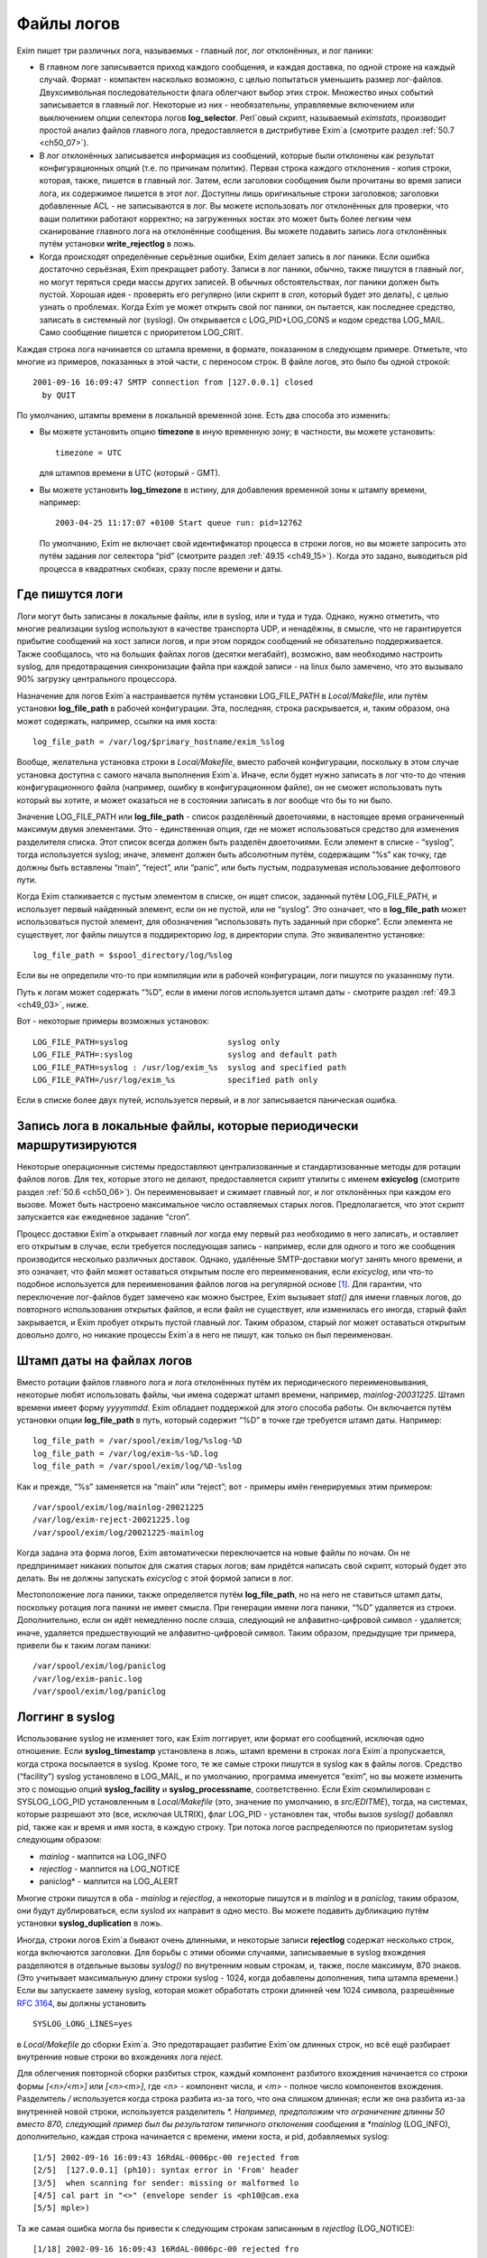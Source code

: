 
.. _ch49_00:

Файлы логов
===========

Exim пишет три различных лога, называемых - главный лог, лог отклонённых, и лог паники:

* В главном логе записывается приход каждого сообщения, и каждая доставка, по одной строке на каждый случай. Формат - компактен насколько возможно, с целью попытаться уменьшить размер лог-файлов. Двухсимвольная последовательности флага облегчают выбор этих строк. Множество иных событий записывается в главный лог. Некоторые из них - необязательны, управляемые включением или выключением опции селектора логов **log_selector**. Perl`овый скрипт, называемый *eximstats*, производит простой анализ файлов главного лога, предоставляется в дистрибутиве Exim`a (смотрите раздел :ref:`50.7 <ch50_07>`).

* В лог отклонённых записывается информация из сообщений, которые были отклонены как результат конфигурационных опций (т.е. по причинам политик). Первая строка каждого отклонения - копия строки, которая, также, пишется в главный лог. Затем, если заголовки сообщения были прочитаны во время записи лога, их содержимое пишется в этот лог. Доступны лишь оригинальные строки заголовков; заголовки добавленные ACL - не записываются в лог. Вы можете использовать лог отклонённых для проверки, что ваши политики работают корректно; на загруженных хостах это может быть более легким чем сканирование главного лога на отклонённые сообщения. Вы можете подавить запись лога отклонённых путём установки **write_rejectlog** в ложь.

* Когда происходят определённые серьёзные ошибки, Exim делает запись в лог паники. Если ошибка достаточно серьёзная, Exim прекращает работу. Записи в лог паники, обычно, также пишутся в главный лог, но могут теряться среди массы других записей. В обычных обстоятельствах, лог паники должен быть пустой. Хорошая идея - проверять его регулярно (или скрипт в *cron*, который будет это делать), с целью узнать о проблемах. Когда Exim yе может открыть свой лог паники, он пытается, как последнее средство, записать в системный лог (syslog). Он открывается с LOG_PID+LOG_CONS и кодом средства LOG_MAIL. Само сообщение пишется с приоритетом LOG_CRIT.

Каждая строка лога начинается со штампа времени, в формате, показанном в следующем примере. Отметьте, что многие из примеров, показанных в этой части, с переносом строк. В файле логов, это было бы одной строкой::

    2001-09-16 16:09:47 SMTP connection from [127.0.0.1] closed
      by QUIT

По умолчанию, штампы времени в локальной временной зоне. Есть два способа это изменить:

* Вы можете установить опцию **timezone** в иную временную зону; в частности, вы можете установить::
  
      timezone = UTC

  для штампов времени в UTC (который - GMT).
  
* Вы можете установить **log_timezone** в истину, для добавления временной зоны к штампу времени, например:

  ::
    
      2003-04-25 11:17:07 +0100 Start queue run: pid=12762

  По умолчанию, Exim не включает свой идентификатор процесса в строки логов, но вы можете запросить это путём задания лог селектора “pid” (смотрите раздел :ref:`49.15 <ch49_15>`). Когда это задано, выводиться pid процесса в квадратных скобках, сразу после времени и даты.

.. _ch49_01:

Где пишутся логи
----------------

Логи могут быть записаны в локальные файлы, или в syslog, или и туда и туда. Однако, нужно отметить, что многие реализации syslog используют в качестве транспорта UDP, и ненадёжны, в смысле, что не гарантируется прибытие сообщений на хост записи логов, и при этом порядок сообщений не обязательно поддерживается. Также сообщалось, что на больших файлах логов (десятки мегабайт), возможно, вам необходимо настроить syslog, для предотвращения синхронизации файла при каждой записи - на linux было замечено, что это вызывало 90% загрузку центрального процессора.

Назначение для логов Exim`a настраивается путём установки LOG_FILE_PATH в *Local/Makefile*, или путём установки **log_file_path** в рабочей конфигурации. Эта, последняя, строка раскрывается, и, таким образом, она может содержать, например, ссылки на имя хоста::

    log_file_path = /var/log/$primary_hostname/exim_%slog

Вообще, желательна установка строки в *Local/Makefile*, вместо рабочей конфигурации, поскольку в этом случае установка доступна с самого начала выполнения Exim`a. Иначе, если будет нужно записать в лог что-то до чтения конфигурационного файла (например, ошибку в конфигурационном файле), он не сможет использовать путь который вы хотите, и может оказаться не в состоянии записать в лог вообще что бы то ни было.

Значение LOG_FILE_PATH или **log_file_path** - список разделённый двоеточиями, в настоящее время ограниченный максимум двумя элементами. Это - единственная опция, где не может использоваться средство для изменения разделителя списка. Этот список всегда должен быть разделён двоеточиями. Если элемент в списке - “syslog”, тогда используется syslog; иначе, элемент должен быть абсолютным путём, содержащим “%s” как точку, где должны быть вставлены “main”, “reject”, или “panic”, или быть пустым, подразумевая использование дефолтового пути.

Когда Exim сталкивается с пустым элементом в списке, он ищет список, заданный путём LOG_FILE_PATH, и использует первый найденный элемент, если он не пустой, или не “syslog”. Это означает, что в **log_file_path** может использоваться пустой элемент, для обозначения “использовать путь заданный при сборке”. Если элемента не существует, лог файлы пишутся в поддиректорию *log*, в директории спула. Это эквивалентно установке::

    log_file_path = $spool_directory/log/%slog

Если вы не определили что-то при компиляции или в рабочей конфигурации, логи пишутся по указанному пути.

Путь к логам может содержать “%D”, если в имени логов используется штамп даты - смотрите раздел :ref:`49.3 <ch49_03>`, ниже.

Вот - некоторые примеры возможных установок::

  LOG_FILE_PATH=syslog                     syslog only
  LOG_FILE_PATH=:syslog                    syslog and default path
  LOG_FILE_PATH=syslog : /usr/log/exim_%s  syslog and specified path
  LOG_FILE_PATH=/usr/log/exim_%s           specified path only

Если в списке более двух путей, используется первый, и в лог записывается паническая ошибка.

.. _ch49_02:

Запись лога в локальные файлы, которые периодически маршрутизируются
--------------------------------------------------------------------

Некоторые операционные системы предоставляют централизованные и стандартизованные методы для ротации файлов логов. Для тех, которые этого не делают, предоставляется скрипт утилиты с именем **exicyclog** (смотрите раздел :ref:`50.6 <ch50_06>`). Он переименовывает и сжимает главный лог, и лог отклонённых при каждом его вызове. Может быть настроено максимальное число оставляемых старых логов. Предполагается, что этот скрипт запускается как ежедневное задание “cron”.

Процесс доставки Exim`a открывает главный лог когда ему первый раз необходимо в него записать, и оставляет его открытым в случае, если требуется последующая запись - например, если для одного и того же сообщения производится несколько различных доставок. Однако, удалённые SMTP-доставки могут занять много времени, и это означает, что файл может оставаться открытым после его переименования, если *exicyclog*, или что-то подобное используется для переименования файлов логов на регулярной основе [#]_. Для гарантии, что переключение лог-файлов будет замечено как можно быстрее, Exim вызывает *stat()* для имени главных логов, до повторного использования открытых файлов, и если файл не существует, или изменилась его иногда, старый файл закрывается, и Exim пробует открыть пустой главный лог. Таким образом, старый лог может оставаться открытым довольно долго, но никакие процессы Exim`a в него не пишут, как только он был переименован.

.. _ch49_03:

Штамп даты на файлах логов
--------------------------

Вместо ротации файлов главного лога и лога отклонённых путём их периодического переименовывания, некоторые любят использовать файлы, чьи имена содержат штамп времени, например, *mainlog-20031225*. Штамп времени имеет форму *yyyymmdd*. Exim обладает поддержкой для этого способа работы. Он включается путём установки опции **log_file_path** в путь, который содержит “%D” в точке где требуется штамп даты. Например::

    log_file_path = /var/spool/exim/log/%slog-%D
    log_file_path = /var/log/exim-%s-%D.log
    log_file_path = /var/spool/exim/log/%D-%slog

Как и прежде, “%s” заменяется на “main” или “reject”; вот - примеры имён генерируемых этим примером::

    /var/spool/exim/log/mainlog-20021225
    /var/log/exim-reject-20021225.log
    /var/spool/exim/log/20021225-mainlog

Когда задана эта форма логов, Exim автоматически переключается на новые файлы по ночам. Он не предпринимает никаких попыток для сжатия старых логов; вам придётся написать свой скрипт, который будет это делать. Вы не должны запускать *exicyclog* с этой формой записи в лог.

Местоположение лога паники, также определяется путём **log_file_path**, но на него не ставиться штамп даты, поскольку ротация лога паники не имеет смысла. При генерации имени лога паники, “%D” удаляется из строки. Дополнительно, если он идёт немедленно после слэша, следующий не алфавитно-цифровой символ - удаляется; иначе, удаляется предшествующий не алфавитно-цифровой символ. Таким образом, предыдущие три примера, привели бы к таким логам паники::

    /var/spool/exim/log/paniclog
    /var/log/exim-panic.log
    /var/spool/exim/log/paniclog

.. _ch49_04:

Логгинг в syslog
----------------

Использование syslog не изменяет того, как Exim логгирует, или формат его сообщений, исключая одно отношение. Если **syslog_timestamp** установлена в ложь, штамп времени в строках лога Exim`a пропускается, когда строка посылается в syslog. Кроме того, те же самые строки пишутся в syslog как в файлы логов. Средство (“facility”) syslog установлено в LOG_MAIL, и по умолчанию, программа именуется “exim”, но вы можете изменить это с помощью опций **syslog_facility** и **syslog_processname**, соответственно. Если Exim скомпилирован с SYSLOG_LOG_PID установленным в *Local/Makefile* (это, значение по умолчанию, в *src/EDITME*), тогда, на системах, которые разрешают это (все, исключая ULTRIX), флаг LOG_PID - установлен так, чтобы вызов *syslog()* добавлял pid, также как и время и имя хоста, в каждую строку. Три потока логов распределяются по приоритетам syslog следующим образом:

* *mainlog* - маппится на LOG_INFO
* *rejectlog* - маппится на LOG_NOTICE
* paniclog* - маппится на LOG_ALERT

Многие строки пишутся в оба - *mainlog* и *rejectlog*, а некоторые пишутся и в *mainlog* и в *paniclog*, таким образом, они будут дублироваться, если syslod их направит в одно место. Вы можете подавить дубликацию путём установки **syslog_duplication** в ложь.

Иногда, строки логов Exim`a бывают очень длинными, и некоторые записи **rejectlog** содержат несколько строк, когда включаются заголовки. Для борьбы с этими обоими случаями, записываемые в syslog вхождения разделяются в отдельные вызовы *syslog()* по внутренним новым строкам, и, также, после максимум, 870 знаков. (Это учитывает максимальную длину строки syslog - 1024, когда добавлены дополнения, типа штампа времени.) Если вы запускаете замену syslog, которая может обработать строки длинней чем 1024 символа, разрешённые :rfc:`3164`, вы должны установить

::

    SYSLOG_LONG_LINES=yes

в *Local/Makefile* до сборки Exim`a. Это предотвращает разбитие Exim`ом длинных строк, но всё ещё разбирает внутренние новые строки во вхождениях лога *reject*.

Для облегчения повторной сборки разбитых строк, каждый компонент разбитого вхождения начинается со строки формы *[<n>/<m>]* или *[<n>\<m>]*, где *<n>* - компонент числа, и *<m>* - полное число компонентов вхождения. Разделитель */* используется когда строка разбита из-за того, что она слишком длинная; если же она разбита из-за внутренней новой строки, используется разделитель *\*. Например, предположим что ограничение длинны 50 вместо 870, следующий пример был бы результатом типичного отклонения сообщения в *mainlog* (LOG_INFO), дополнительно, каждая строка начинается с времени, имени хоста, и pid, добавляемых syslog::

    [1/5] 2002-09-16 16:09:43 16RdAL-0006pc-00 rejected from
    [2/5]  [127.0.0.1] (ph10): syntax error in 'From' header
    [3/5]  when scanning for sender: missing or malformed lo
    [4/5] cal part in "<>" (envelope sender is <ph10@cam.exa
    [5/5] mple>)

Та же самая ошибка могла бы привести к следующим строкам записанным в *rejectlog* (LOG_NOTICE)::

    [1/18] 2002-09-16 16:09:43 16RdAL-0006pc-00 rejected fro
    [2/18] m [127.0.0.1] (ph10): syntax error in 'From' head
    [3/18] er when scanning for sender: missing or malformed
    [4/18]  local part in "<>" (envelope sender is <ph10@cam
    [5\18] .example>)
    [6\18] Recipients: ph10@some.domain.cam.example
    [7\18] P Received: from [127.0.0.1] (ident=ph10)
    [8\18]        by xxxxx.cam.example with smtp (Exim 4.00)
    [9\18]        id 16RdAL-0006pc-00
    [10/18]        for ph10@cam.example; Mon, 16 Sep 2002 16:
    [11\18] 09:43 +0100
    [12\18] F From: <>
    [13\18]   Subject: this is a test header
    [18\18]   X-something: this is another header
    [15/18] I Message-Id: <E16RdAL-0006pc-00@xxxxx.cam.examp
    [16\18] le>
    [17\18] B Bcc:
    [18/18]   Date: Mon, 16 Sep 2002 16:09:43 +0100

Строки логов, которые не слишком длинные, или не содержат символа новой строки, пишутся в syslog без модификации.

Если используется только syslog, монитор Exim`a не может показывать логи, если syslog не направляет *mainlog* в файл на локальном хосте, и переменная окружения EXIMON_LOG_FILE_PATH не указывает монитору, где он находится.

.. _ch49_05:

Флаги строк логов
-----------------

На каждое пришедшее сообщение, в логи записывается одна строка, и для каждой успешной, неуспешной, и задержанной доставки. Эти строки могут быть выбраны по отличительным двухсимвольным флагам, которые идут сразу за штампом времени. Флаги таковы::

    <=      прибытие сообщения 
    =>      нормальная доставка сообщения 
    ->      дополнительный адрес в той же доставке 
    *>      доставка подавлена путём -N 
    **      доставка неудачна; отправляется рикошет 
    ==      доставка задержана; временная проблема

.. _ch49_06:

Запись в лог приёма сообщений
-----------------------------

Формат однострочного вхождения в главном логе, который пишется для каждого полученного сообщения, показан в простом примере, ниже, который разбит на несколько строк, чтобы уместиться на странице::

    2002-10-31 08:57:53 16ZCW1-0005MB-00 <= kryten@dwarf.fict.example
      H=mailer.fict.example [192.168.123.123] U=exim
      P=smtp S=5678 id=<incoming message id>

Адрес, немедленно сопровождаемый “<=” - адрес отправителя конверта. Рикошет отображается с адресом отправителя “<>”, и, если он сгенерирован локально, он сопровождается элементом в форме::

    R=<message id>

являющимся ссылкой на сообщение, которое вызвало отсылку рикошета.

Для сообщений с других хостов, поля “H” и “U” идентифицируют удалённый хост и запись идентификатора :rfc:`1413` пользователя, пославшего сообщение, если оно было принято. Число данное в квадратных скобках - IP адрес, отсылавшего хоста. Если тут единственное, не заключённое в скобки, имя хоста в поле “H”, как выше, значит оно было проверено на соответствие IP адресу (смотрите опцию **host_lookup**). Если имя в круглых скобках, то это имя, указанное удалённым хостом в SMTP команде HELO или EHLO, и оно не было проверено. Если проверка приводит к имени отличающемуся от данного в HELO или EHLO, проверенное имя показано первым, сопровождаемое именем HELO или EHLO в круглых скобках.

Неверно сконфигурированные хосты (и те, кто подделывает почту) иногда помещают IP адрес, с квадратными скобками, или без, в команду HELO или EHLO, приводя к записям в логах, типа этих примеров::

    H=(10.21.32.43) [192.168.8.34]
    H=([10.21.32.43]) [192.168.8.34]

Это может запутывать. Можно положиться лишь на последний адрес в квадратных скобках.

Для локально созданных сообщений (т.е. не переданных через TCP/IP), поле “H” - пропущено, и поле “U” содержит логин вызвавшего Exim.

Для всех сообщений, поле “P” определяет протокол, используемый для получения сообщения. Это значение сохраняется в $received_protocol. В случае входящего SMTP сообщения, значение указывает, использовались ли расширения SMTP (ESMTP), шифрование, или аутентификация. Если сессия SMTP была шифрованная, есть дополнительное поле “X”, в котором записан тип использовавшегося шифрования.

Протокол устанавливается в “esmtpsa” или “esmtpa” для сообщений переданных от хостов которые аутентифицировались, используя команду SMTP AUTH. Первое значение используется когда SMTP соединение шифрованное (“secure”). В этом случае, есть дополнительный пункт “A=”, сопровождаемый именем использовавшегося аутентификатора. Если аутентифицированная идентификация была установлена аутентифкационной опцией “server_set_id”, она также записывается в лог, отделяемая двоеточием от имени аутентификатора.

Поле “id” записывает существующий идентификатор сообщения, если он есть. Размер принятого сообщения даётся в поле “S”. Когда сообщение доставляется, заголовки могут быть удалены или добавлены, таким образом, размер доставленных копий сообщений может не соответствовать этому значению (и в действительности могут отличаться друг от друга).

Опция **log_selector** может использоваться для запроса записи в лог дополнительных данных, при получении сообщения. Смотрите раздел :ref:`49.15 <ch49_15>`.

.. _ch49_07:

Запись в лог доставки сообщения
-------------------------------

Формат однострочного вхождения в главном логе, который пишется для каждой доставки показан в одном из примеров ниже, для локальной и удалённой доставки соответственно. Каждый пример был разбит на две строки, чтобы вписаться в страницу::

    2002-10-31 08:59:13 16ZCW1-0005MB-00 => marv
      <marv@hitch.fict.example> R=localuser T=local_delivery
    2002-10-31 09:00:10 16ZCW1-0005MB-00 =>
      monk@holistic.fict.example R=dnslookup T=remote_smtp
      H=holistic.fict.example [192.168.234.234]

Для обычных локальных доставок, оригинальный адрес даётся в угловых скобках после финального адреса доставки, который может быть трубой или файлом. Если между оригинальным и финальным адресом существует промежуточный, последний даётся в круглых скобках после заключительного адреса. Поля “R” и “T” записывают маршрутизатор и транспорт которые использовались при обработке адреса.

Если после успешной локальной доставки запускается теневой транспорт, к концу строки о успешной доставке добавляется элемент, в форме::

    ST=<shadow transport name>

Если теневой транспорт был неуспешен, сообщение о ошибке помещается в конце, в круглых скобках.

Когда в одной доставке включён более чем один адрес (например, две команды SMTP RCPT в одной транзакции), второй и последующие адреса помечаются флагами с “->” вместо “=>”. Когда два и более сообщения отправляются по одному SMTP соединению, для второго и последующих сообщений в строках логов за IP адресом вставляется звёздочка.

Генерация сообщения с ответом, путём файла фильтра, записывается в лог как “доставка” на адрес, которому предшествует “>”.

Опция **log_selector** может использоваться для запроса записи в лог дополнительных данных, при получении сообщения. Смотрите раздел :ref:`49.15 <ch49_15>`.

.. _ch49_08:

Доставки от которых отказались
------------------------------

Когда от сообщения отказались, как результат команды “seen finish” появившейся в файле фильтра, который не создает никаких доставок, в логи записывается вхождение такой формы::

    2002-12-10 00:50:49 16auJc-0001UB-00 => discarded
      <low.club@bridge.example> R=userforward

для указаний, почему не записаны в лог никакие доставки. Когда от сообщения отказываются по причине что альяс привёл к “:blackhole:” [#]_, строка логов будет такой::

    1999-03-02 09:44:33 10HmaX-0005vi-00 => :blackhole:
      <hole@nowhere.example> R=blackhole_router

.. _ch49_09:

Отсроченные доставки
--------------------

Когда сообщение задержано, в лог записывается строка следующей формы::

    2002-12-19 16:20:23 16aiQz-0002Q5-00 == marvin@endrest.example
      R=dnslookup T=smtp defer (146): Connection refused

В случае удалённых доставок, ошибка - то, что давалось для последнего пробовавшегося IP адреса. Детали индивидуальной SMTP ошибки также пишутся в лог, таким образом, вышеупомянутой строке предшествовало  бы что-то вроде этого::

    2002-12-19 16:20:23 16aiQz-0002Q5-00 Failed to connect to
      mail1.endrest.example [192.168.239.239]: Connection refused

Когда задержанный адрес пропускается, поскольку не наступило его время повтора, в лог записывается сообщение, но это может быть подавлено путём установки соответствующего значения в **log_selector**.

.. _ch49_10:

Ошибки доставки
---------------

Если доставка неуспешна по причине невозможности смаршрутизировать адрес, в лог записывается строка такой формы::

    1995-12-19 16:20:23 0tRiQz-0002Q5-00 ** jim@trek99.example
      <jim@trek99.example>: unknown mail domain

Если доставка неудачна в транспортное время, показываются маршрутизатор и транспорт, и включается ответ удалённого хоста, как в этом примере::

    2002-07-11 07:14:17 17SXDU-000189-00 ** ace400@pb.example
      R=dnslookup T=remote_smtp: SMTP error from remote mailer
      after pipelined RCPT TO:<ace400@pb.example>: host
      pbmail3.py.example [192.168.63.111]: 553 5.3.0
      <ace400@pb.example>...Addressee unknown

Слово “pipelined” указывает, что было использовано расширение SMTP PIPELINING. Смотрите **hosts_avoid_esmtp** в транспорте **smtp** для способа отключения PIPELINING. Строки логов для всех форм неудачной доставки помечаются флагом “**”.

.. _ch49_11:

Поддельные доставки
-------------------

Если доставка, фактически, не имела места, поскольку для её подавления использовалась опция **-N**, в лог пишется обычная строка доставки, исключая, что “=>” заменяется на “\*>”.

.. _ch49_12:

Завершение
----------

Строка в форме

::

    2002-10-31 09:00:11 16ZCW1-0005MB-00 Completed

пишется в главный лог когда сообщение должно быть удалено из спула, в конце его обработки.

.. _ch49_13:

Краткое изложение полей в строках логов
---------------------------------------

Краткое изложение идентификаторов полей, которые используются в строках логов, показано в следующей таблице:


::

    A     имя аутентификатора (и опциональный id) 
    С     подтверждение SMTP после доставки 
          список команд в “no mail in SMTP session” 
    CV    статус проверки сертификата 
    D     длительность “no mail in SMTP session” 
    DN    характерное имя от сертификата узла 
    DT    в строке => - время затраченное на доставку 
    F     адрес отправителя (в строках доставки) 
    H     имя хоста и IP адрес 
    I     используемый локальный интерфейс 
    id    идентификатор сообщения для входящего сообщения 
    P     в строке <= - используемый протокол 
          в => и ** строках - обратный путь 
    QT    в строках => - время нахождения в очереди на данный момент 
          в строках “Completed” - время нахождения в очереди 
    R     в строках <= - ссылка для локального рикошета 
          в ** и == строках - имя маршрутизатора 
    S     размер сообщения 
    ST    имя теневого транспорта 
    T     в строках <= - тема сообщения 
          в ** и == строках - имя транспорта 
    U     локальный пользователь или идентификатор RFC 1413
    X     способ шифрования TLS

.. _ch49_14:

Другие записи логов
-------------------

Различные иные типы записей время от времени пишутся в логи. Большинство из них - очевидны. Чаще всего:

* *retry time not reached* - предварительно, адрес подвергся временной ошибке при маршрутизации, или локальной доставке, и время его повтора ещё не наступило. Это сообщение не пишется в индивидуальный файл лога, если это не происходит во время первой попытки доставки.
* *retry time not reached for any host* - предварительно, адрес подвергся временной ошибке в процессе удалённой доставки, и ни для одного из хостов, к которым был смаршрутизирован адрес, не наступило время повтора.
* *spool file locked* - Попытка доставки сообщения не может произойти, поскольку некоторые иной процесс Exim`a уже работают над ним. Это довольно обычно, если процесс обработки очереди запускается через короткие интервалы. Сервисный скрипт *exiwhat* может быть использован чтобы узнать, чем занимаются процессы Exim`a.
* *error ignored* - есть несколько обстоятельств, которые могут привести к этому сообщению:

  1. Exim не может доставить рикошет, чей возраст больше чем **ignore_bounce_errors_after**. От рикошета отказываются.
  2. Файл фильтра установил доставку используя опцию **noerror**, и доставка неудачна. От доставки отказываются.
  3. Доставка настроенная путём настроенного маршрутизатора
     
    ::
    
        сerrors_to = <>

    неудачна. От доставки отказываются.

.. _ch49_15:

Сокращение или увеличение того, что логгируется
-----------------------------------------------

Путём установки глобальной опции **log_selector**, вы можете отключить некоторое записи в лог по умолчанию Exim`a, или вы можете запросить дополнительные записи в лог. Значение **log_selector** составлено из имён, с предшествующим символом плюса или минуса. Например::

    log_selector = +arguments -retry_defer

Список элементов выбора лога, указаны в следующей таблице, с значением по умолчанию отмеченным звёздочкой:

===========================  ======================
\*acl_warn_skipped           пропущенное в ACL утверждение **warn**
address_rewrite              перезапись адреса 
all_parents                  все родители в => строке 
arguments                    аргументы командной строки 
\*connection_reject          отклонения соединений 
\*delay_delivery             задержка немедленной доставки 
deliver_time                 время затраченное на выполнение доставки 
delivery_size                добавляет S=nnn в строки => 
\*dnslist_defer              задержки поисков в списках DNS (RBL) 
\*etrn                       команды ETRN 
\*host_lookup_failed         в названии опции всё сказано 
ident_timeout                таймаут соединения ident 
incoming_interface           входящий интерфейс в строке <= 
incoming_port                входящий порт в строке <= 
\*lost_incoming_connection   что сказано в названии опции (включая таймауты) 
outgoing_port                добавляет удалённый порт к строке => 
\*queue_run                  начало и завершение обработки очереди 
queue_time                   время в очереди для одного получателя 
queue_time_overall           время в очереди для всего сообщения 
pid                          идентификатор процесса Exim'a 
received_recipients          получатели в cтроках <= 
received_recipients          отправители в строках <= 
\*rejected_header            содержимое заголовка в логе отклонённых 
\*retry_defer                “retry time not reached” 
return_path_on_delivery      помещает путь возврата в строки => и ** 
sender_on_delivery           добавляет отправителя к строкам => 
\*sender_verify_fail         ошибка проверки отправителя 
\*size_reject                отклонение по причине слишком большого размера 
\*skip_delivery              пропуск доставки в обработчике очереди 
smtp_confirmation            подтверждение SMTP в строках => 
smtp_connection              подключения SMTP 
smtp_incomplete_transaction  незавершенная транзакция SMTP 
smtp_no_mail                 сессия без команд MAIL 
smtp_protocol_error          ошибки протокола SMTP 
smtp_syntax_error            ошибки синтаксиса SMTP 
subject                      содержимое Subject: в строках <= 
tls_certificate_verified     статус проверки сертификата 
\*tls_cipher                 метод шифрования TLS в строках <= и => 
tls_peerdn                   TLS узел DN в строках <= и => 
unknown_in_list              неудача поиска DNS при сравнении списка 
===========================  ======================
all                          все вышеупомянутые
===========================  ======================

Дополнительные детали для каждого из этих элементов таковы:

* **acl_warn_skipped**: Когда пропускается **warn** утверждение ACL, поскольку одно из его условий не может быть оценено, о этом эффекте записывается строка лога, если этот селектор установлен.

* **address_rewrite**: Это применяется к обоим перезаписям, - глобальной и транспортной, но не к перезаписи в фильтрах, работающих от непривилегированного пользователя (поскольку такой пользователь не имеет доступа к логам).

* **all_parents**: Обычно, лишь оригинальный и финальный адреса записываются в лог в строках доставки; с этим селектором, промежуточные предки даются между ними, в круглых скобках.

* **arguments**: Это вызывает запись Exim`ом аргументов, с которыми он был вызван в главный лог, с текущей рабочей директорией. Это - отладочная возможность, добавленная для облегчения узнавания того, как некоторые MUA вызывают вызывают */usr/sbin/sendmail*. Запись в лог не происходит, если Exim отказался от root`овых привилегий, поскольку он вызывается с опциями **-C** или **-D**. Аргументы которые пусты, или которые содержат пустое пространство - помещаются в кавычки. Непечатаемые символы показываются в последовательностях начинающихся с обратной косой черты. Это средство не может записывать в лог неизвестные аргументы, поскольку аргументы проверяются до чтения конфигурационного файла. Единственный способ записать в лог такие случаи - вставка скрипта, типа *util/logargs.sh*, между вызывающим и Exim`ом.

* **connection_reject**: Запись в лог производится каждый раз когда отклоняется входящее SMTP подключение, по любой причине.

* **delay_delivery**: Запись в лог производится каждый раз когда процесс доставки не запускается для входящего сообщения, поскольку загрузка слишком высока, или слишком много сообщений передано в одном соединении. Запись в лог не происходит, если процесс доставки не начат по причине что установлена опция **queue_only** или используется **-odq**.

* **deliver_time**: Для каждой доставки, количество реального времени затраченного на реальную доставку записывается в лог как DT=<time>, например, DT=1s.

* **delivery_size**: Для каждой доставки, размер сообщения добавляется к строке “=>”, с тегом “S=”.

* **dnslist_defer**: Запись в логи делается если попытка поиска хоста в чёрных списках DNS возвращает временную ошибку.

* **etrn**: Каждая полученная действительная команда ETRN записывается в лог, до запуска ACL, фактически определяющей, принята она или нет. Неверная команда ERTN, или переданная во время обработки сообщения - не записывается в лог этим селектором (смотрите **smtp_syntax_error** и **smtp_protocol_error**).

* **host_lookup_failed**: Когда поиск IP-адресов хоста не в состоянии найти какой-либо адрес, или когда поиск по IP адресу не возвращает имени, в логи записывается строка. Эта запись в лог не применяется к прямым поискам DNS при маршрутизации почтовых адресов, но применяется к поискам “по имени”.

* **ident_timeout**: Строка в лог записывается каждый раз когда попытка подключиться к клиентскому порту ident привела к таймауту.

* **incoming_interface**: Интерфейс на котором получено сообщение добавляется к строке “<=” как IP-адрес в квадратных скобках, помеченный путём “I=” и сопровождаемый двоеточием и номером порта. Локальный интерфейс и порт также добавляется к прочим строкам логов SMTP, например, “SMTP connection from”, и строкам о отклонениях.

* **incoming_port**: Удалённый номер порта, с которого было получено сообщение, добавляется к записям логов и строкам заголовков “Received:”, сопровождаемый IP-адресом в квадратных скобках, и отделённый от него двоеточием. Это осуществляется путём изменения значения помещённого в переменные $sender_fullhost и $sender_rcvhost. Запись удалённого номера порта стала более важной в связи с использованием NAT (смотрите :rfc:`2505`).

* **lost_incoming_connection**: Строка лога записывается когда входящее SMTP соединение неожиданно обрывается.

* **outgoing_port**: Номер удалённого порта, добавляемый к строкам доставки (которые содержат тэг “=>”), сопровождаемый IP-адресом. Эта опция не включена в настройки по умолчанию, поскольку в большинстве обычных конфигураций удалённый порт всегда 25 (порт SMTP).

* **pid**: Текущий идентификатор процесса добавляется к каждой строке лога, в квадратных скобках, сразу после даты и времени

* **queue_run**: Запись в лог запуска и завершения обработки очереди.

* **queue_time**: Количество времени, которое сообщение находилось в очереди на локальном хосте записываются в лог как “QT=<time>” в строках доставки (=>), например, QT=3m45s. Часы запускаются когда Exim начинает приём сообщения, таким образом оно включает время приёма как и время доставки для текущего адреса. Это означает, что оно может быть больше чем разница между временем прибытия и временем доставки в логе, поскольку строка лога о прибытии не пишется, пока сообщение не будет успешно получено.

* **queue_time_overall**: Количество времени которое сообщение было в очереди на локальном хосте логгируется как “QT=<time>” в строках “Completed”, например, QT=3m45s. Часы запускаются когда Exim начинает приём сообщения, таким образом оно включает время приёма как и полное время доставки.

* **received_recipients**: Получатели сообщения перечислены в главном логе, как только получено сообщение. Список появляется в конце строки лога после слова “for”, который записывается когда сообщение принято. Адреса перечислены после того как они были квалифицированы, но до того как имела место перезапись адресов. Получатели от которых отказались из-за ACL для MAIL или RCPT не фигурируют в этом списке.

* **received_sender**: Не перезаписанный оригинальный отправитель сообщения добавляется в конце строки лога, которая записывается по прибытии сообщения, после слова “from” (до получателей, если, также, установлена **received_recipients**).

* **rejected_header**: Если во время записи о отклонении, в лог отклонённых, был получен заголовок сообщения, полный заголовок добавляется в лог. Запись в лог заголовков может быть индивидуально отключен для сообщений которые были отклонены функцией *local_scan()* (смотрите раздел :ref:`42.2 <ch42_02>`).

* **retry_defer**: Строка лога записывается, если доставка задержана по причине что не достигнуто время повтора. Однако, сообщение “retry time not reached” всегда пропускается от индивидуальных логов сообщений, после первой попытки доставки.

* **return_path_on_delivery**: Путь возврата, который передаётся с сообщением, включается в строки доставки и рикошета, используя тэг “P=”. Он пропускается, если не было фактической доставки, например, при неудаче маршрутизации, или при доставке в */dev/null*, или в *:blackhole:*.

* **sender_on_delivery**: Адрес отправителя сообщения, добавляемый к каждой строке доставки и рикошета, помеченный “F=” (для “from”). Это - оригинальный отправитель, который передан с сообщением; он - не обязательно то же самое, что и исходящий путь возврата.

* **sender_verify_fail**: Если этот селектор не установлен, не пишется отдельная строка о ошибке проверки отправителя. Строка лога для отклонения SMTP команд содержит лишь “sender verify failed”, таким образом, некоторые детали теряются.

* **size_reject**: Каждый раз, когда сообщение отклоняется потому, что слишком велико, пишется строка лога.

* **skip_delivery**: Строка лога пишется каждый раз, когда сообщение пропущено в течение работы очереди, поскольку оно заморожено, или поскольку его уже доставляет иной процесс. Сообщение которое пишется - “spool file is locked”.

* **smtp_confirmation**: Ответ на финальную “.” в диалоге SMTP для исходящего сообщения добавляется в строку лога доставки, в форме “C=<text>”. Большинство MTA (включая Exim), в этом ответе, возвращают идентификационную строку.

* **smtp_connection**: Строка лога пишется каждый раз, когда SMTP соединение установлено или закрыто, исключая соединения от хостов которые совпадают с **hosts_connection_nolog**. (В противоположность, **lost_incoming_connection** - применяться лишь когда закрытие неожиданное.) Она применяется к соединениям от локальных процессов, которые используют “-bs”, точно так же как и к подключениям по TCP/IP. Если соединение разорвано в середине сообщения, строка лога пишется всегда, вне зависимости от установки этого селектора, если же он не установлен, то в начале и в конце соединения ничего не пишется.

  Для TCP/IP соединений к даемону Exim`a, число текущих соединений включается в сообщение лога для каждого нового соединения, но записывается, что счётчик сброшен, если даемон перезапущен. Также, поскольку соединения закрываются (и закрытие логгируется) в подпроцессах, счётчик может не включать соединения, которые были закрыты, но чьё завершение ещё не заметил даемон. Таким образом, когда возможно совпадение открытия и закрытия соединений в логе, значение записываемого в лог счётчика может быть не совсем точным.

* **smtp_incomplete_transaction**: Когда почтовая транзакция прервана по причине RSET, QUIT, потери соединения, или как-то иначе, инцидент записывается в лог, и отправитель сообщения плюс любые принятые получатели включаются в строку лога. Это может предоставить очевидные доказательства атак по словарю.

* **smtp_no_mail**: Строка пишется в главный лог всякий раз когда принятое SMTP соединение завершается без отданное команды MAIL. Это включает оба случая - когда соединение уничтожено, и случай когда использовалось QUIT. Это не включает случай когда соединение отвергнуто в начале (путём ACL, или поскольку слишком много соединений, или ещё почему-то). Эти случаи уже имеют собственные записи в логах.

  Записываемые строки логов содержат средства идентификации клиента в обычной форме, сопровождаемые “D=” и временем, которое записывает длительность соединения. Если соединение аутентифицировано, этот факт записывается в лог точно также как для входящих сообщений, с элементом “A=”. Если соединение зашифровано, могут появляться элементы “CV=”, “DN=” и “X=”, также как для входящего сообщения, контролируемые теми же самыми опциями записи в лог.
         
  В конце, если любая SMTP команда была отдана в процессе соединения, к строке лога добаляется элемент “C=”, листинг использовавшихся команд. Например:
  
  ::
  
     C=EHLO,QUIT

  показывает что клиент выдал команду QUIT сразу после EHLO. Если команд более 20, показываются последние 20, предваряемые “...”. Однако, установка по умолчанию - 10 для **smtp_accep_max_nonmail**, и, соединение будет в лбюом случае оборвано до обработки 20 не-MAIL команд.

* **smtp_protocol_error**: Строка лога пишется для каждой встреченной ошибки протокола SMTP. Exim не обладает прекрасным обнаружением всех ошибок протокола, из-за задержек передачи и конвейерных обработок. Если клиент оповещался о PIPELINING, сервер Exim предполагает что клиент будет его использовать, и поэтому не подсчитывает “ожидаемые” ошибки (например, RCPT переданную после отклонённого MAIL) как ошибки протокола.

* **smtp_syntax_error**:  Строка лога пишется для каждой встреченной ошибки синтаксиса SMTP. Неизвестная команда рассматривается как ошибка синтаксиса. Для внешних соединений, даётся идентификатор хоста; для внутренних соединений использующих **-bs**, даётся идентификатор отправителя (обычно - вызывающий пользователь).

* **subject**: Тема сообщения  добавляется в строку лога прибытия, с предшествующим “T=” (“T” - “topic”, т.к. “S” уже используется для “size”). Любые “слова” MIME в теме - декодируются. Опция **print_topbitchars** задаёт, должны ли символы с кодом более 127 регистрироваться неизменными, или они должны быть превращены в последовательности с обратным слэшом.

* **tls_certificate_verified**: Дополнительный пункт добавляется к строке “<=” и “=>”, когда используется TLS. Элемент “CV=yes” - если сертификат узла был проверен, и “CV=no” - если нет.

* **tls_cipher**: Когда сообщение посылается или принимается через шифрованное соединение, используемый метод шифрования добавляется к строке лога, с предшествующим “X=”.

* **tls_peerdn**: Когда сообщение посылается или принимается через шифрованное соединение, и сертификат предоставляется удалёным хостом, DN узла добавляется к строке лога, с предшествующим “DN=”.

* **unknown_in_list**: Эта установка вызывает запись в лог когда результат сравнения списка неудачен по причине неудачи поиска в DNS.

.. _ch49_16:

Лог сообщения
-------------

В дополнение к главному файлу логов, Exim пишет лог-файл для каждого сообщения, которое он обрабатывает. Имена этих персональных логов для сообщений - идентификаторы сообщений, и они хранятся в поддиректории *msglog* директории спула. Каждый лог сообщения содержит копии строк логов, которые касаются сообщения. Это облегчает выяснение статуса индивидуального сообщения без необходимости поиска по главному логу. Лог сообщения удаляется после завершения обработки сообщения, если не задана **preserve_message_logs**, но она должна использоваться с большой осторожностью, поскольку логи могут очень быстро заполнить ваш диск.

На сильно загруженных системах, может быть желательным отключить использование персональных логов сообщений, для уменьшения дискового ввода-вывода. Это может быть сделано путём установки опции **message_logs** в ложь.

.. [#] имеется ввиду - постоянно - раз в сутки, например - прим. lissyara
.. [#] чёрная дыра - /dev/null - прим. lissyara
